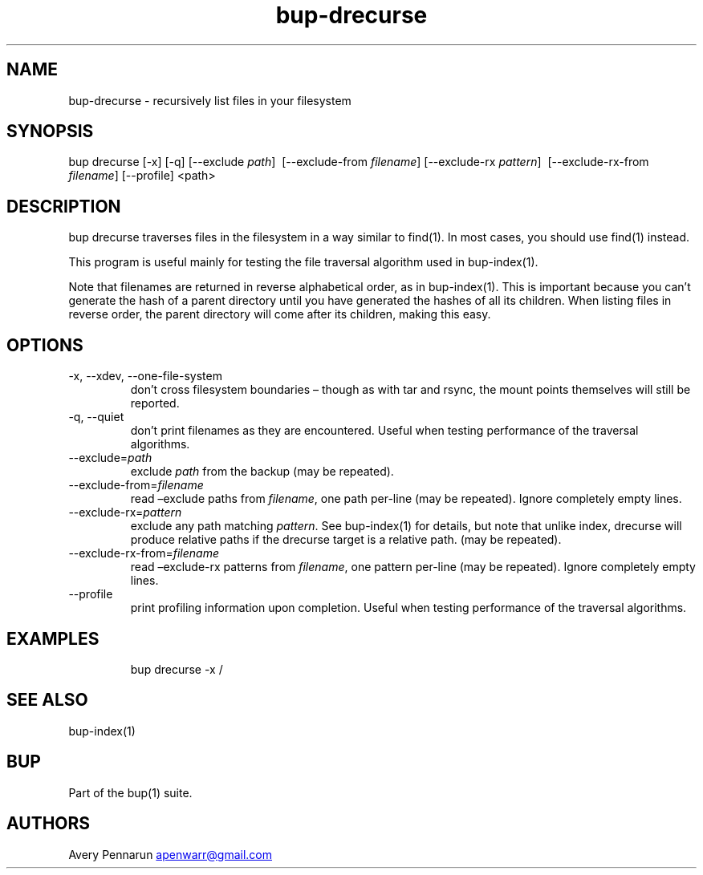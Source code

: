 .\" Automatically generated by Pandoc 3.1.11.1
.\"
.TH "bup\-drecurse" "1" "2025\-01\-08" "Bup 0.33.7" ""
.SH NAME
bup\-drecurse \- recursively list files in your filesystem
.SH SYNOPSIS
bup drecurse [\-x] [\-q] [\-\-exclude \f[I]path\f[R]]
\ [\-\-exclude\-from \f[I]filename\f[R]] [\-\-exclude\-rx
\f[I]pattern\f[R]] \ [\-\-exclude\-rx\-from \f[I]filename\f[R]]
[\-\-profile] <path>
.SH DESCRIPTION
\f[CR]bup drecurse\f[R] traverses files in the filesystem in a way
similar to \f[CR]find\f[R](1).
In most cases, you should use \f[CR]find\f[R](1) instead.
.PP
This program is useful mainly for testing the file traversal algorithm
used in \f[CR]bup\-index\f[R](1).
.PP
Note that filenames are returned in reverse alphabetical order, as in
\f[CR]bup\-index\f[R](1).
This is important because you can\[cq]t generate the hash of a parent
directory until you have generated the hashes of all its children.
When listing files in reverse order, the parent directory will come
after its children, making this easy.
.SH OPTIONS
.TP
\-x, \-\-xdev, \-\-one\-file\-system
don\[cq]t cross filesystem boundaries \[en] though as with tar and
rsync, the mount points themselves will still be reported.
.TP
\-q, \-\-quiet
don\[cq]t print filenames as they are encountered.
Useful when testing performance of the traversal algorithms.
.TP
\-\-exclude=\f[I]path\f[R]
exclude \f[I]path\f[R] from the backup (may be repeated).
.TP
\-\-exclude\-from=\f[I]filename\f[R]
read \[en]exclude paths from \f[I]filename\f[R], one path per\-line (may
be repeated).
Ignore completely empty lines.
.TP
\-\-exclude\-rx=\f[I]pattern\f[R]
exclude any path matching \f[I]pattern\f[R].
See \f[CR]bup\-index\f[R](1) for details, but note that unlike index,
drecurse will produce relative paths if the drecurse target is a
relative path.
(may be repeated).
.TP
\-\-exclude\-rx\-from=\f[I]filename\f[R]
read \[en]exclude\-rx patterns from \f[I]filename\f[R], one pattern
per\-line (may be repeated).
Ignore completely empty lines.
.TP
\-\-profile
print profiling information upon completion.
Useful when testing performance of the traversal algorithms.
.SH EXAMPLES
.IP
.EX
bup drecurse \-x /
.EE
.SH SEE ALSO
\f[CR]bup\-index\f[R](1)
.SH BUP
Part of the \f[CR]bup\f[R](1) suite.
.SH AUTHORS
Avery Pennarun \c
.MT apenwarr@gmail.com
.ME \c.
